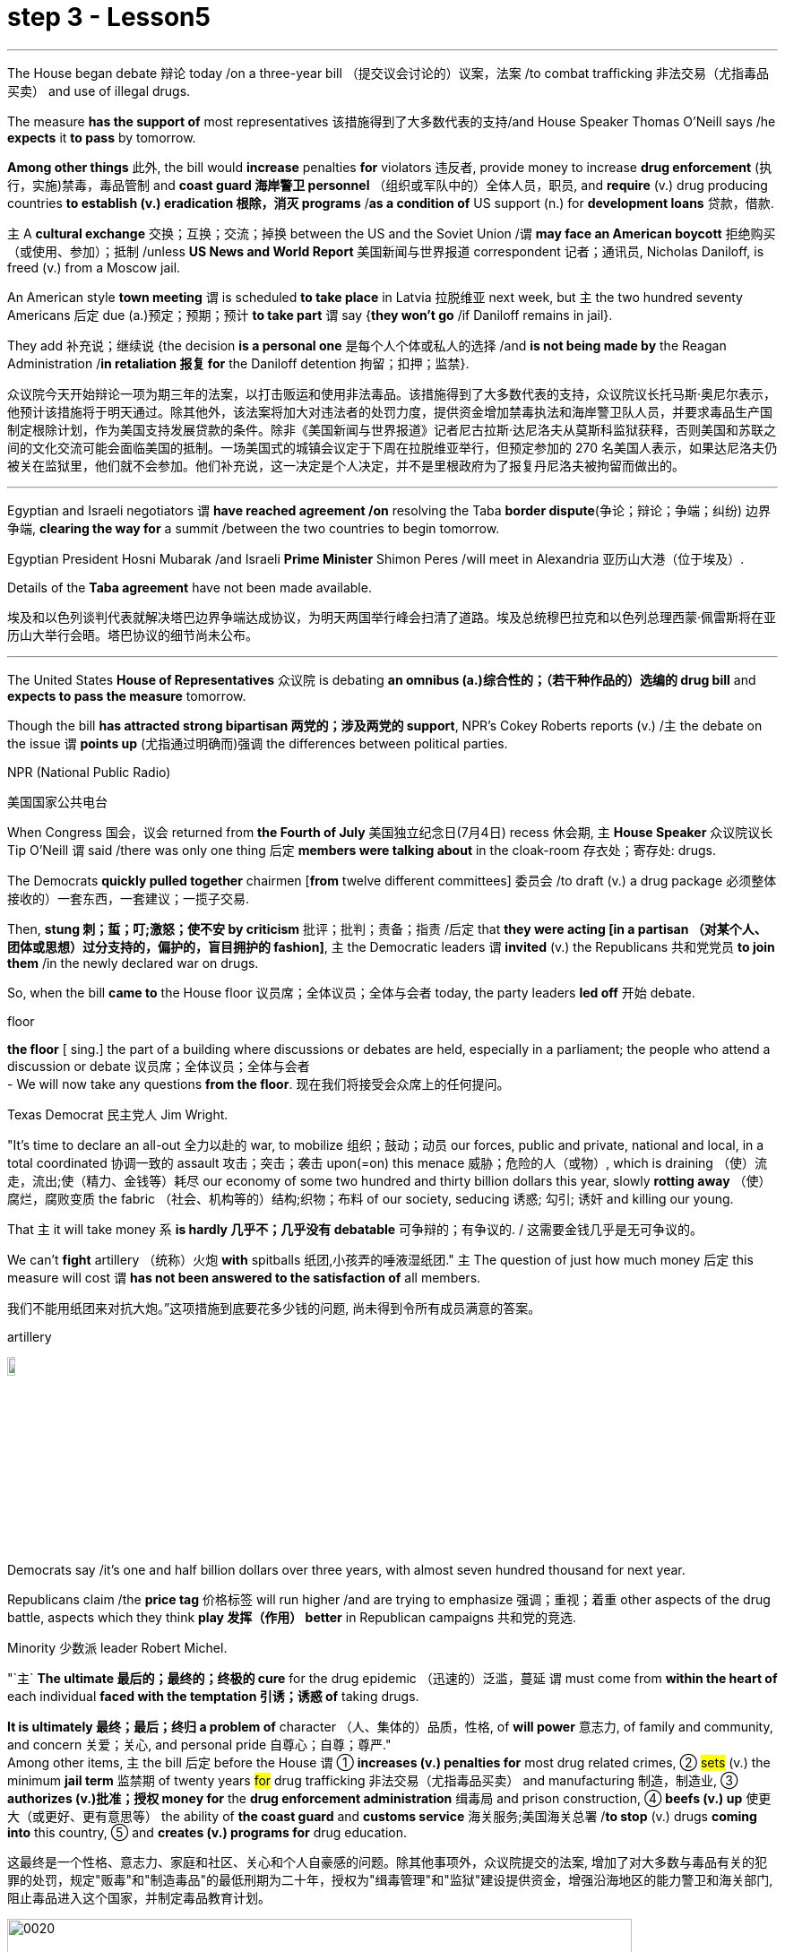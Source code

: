 
= step 3 - Lesson5
:toc: left
:toclevels: 3
:sectnums:
:stylesheet: ../../+ 000 eng选/美国高中历史教材 American History ： From Pre-Columbian to the New Millennium/myAdocCss.css

'''

The House began debate 辩论 today /on a three-year bill （提交议会讨论的）议案，法案 /to combat trafficking 非法交易（尤指毒品买卖） and use of illegal drugs.  +


The measure *has the support of* most representatives 该措施得到了大多数代表的支持/and House Speaker Thomas O'Neill says /he *expects* it *to pass* by tomorrow.  +


*Among other things* 此外, the bill would *increase* penalties *for* violators 违反者, provide money to increase *drug enforcement* (执行，实施)禁毒，毒品管制 and *coast guard 海岸警卫 personnel* （组织或军队中的）全体人员，职员, and *require* (v.) drug producing countries *to establish (v.) eradication 根除，消灭 programs* /*as a condition of* US support (n.) for *development loans* 贷款，借款.  +


`主` A *cultural exchange* 交换；互换；交流；掉换 between the US and the Soviet Union /`谓` *may face an American boycott* 拒绝购买（或使用、参加）；抵制 /unless *US News and World Report* 美国新闻与世界报道 correspondent 记者；通讯员, Nicholas Daniloff, is freed (v.) from a Moscow jail.  +


An American style *town meeting* `谓` is scheduled *to take place* in Latvia 拉脱维亚 next week, but `主` the two hundred seventy Americans 后定 due (a.)预定；预期；预计 *to take part* `谓` say {*they won't go* /if Daniloff remains in jail}.  +


They add  补充说；继续说 {the decision *is a personal one* 是每个人个体或私人的选择 /and *is not being made by* the Reagan Administration /*in retaliation 报复 for* the Daniloff detention 拘留；扣押；监禁}.  +

[.my2]
众议院今天开始辩论一项为期三年的法案，以打击贩运和使用非法毒品。该措施得到了大多数代表的支持，众议院议长托马斯·奥尼尔表示，他预计该措施将于明天通过。除其他外，该法案将加大对违法者的处罚力度，提供资金增加禁毒执法和海岸警卫队人员，并要求毒品生产国制定根除计划，作为美国支持发展贷款的条件。除非《美国新闻与世界报道》记者尼古拉斯·达尼洛夫从莫斯科监狱获释，否则美国和苏联之间的文化交流可能会面临美国的抵制。一场美国式的城镇会议定于下周在拉脱维亚举行，但预定参加的 270 名美国人表示，如果达尼洛夫仍被关在监狱里，他们就不会参加。他们补充说，这一决定是个人决定，并不是里根政府为了报复丹尼洛夫被拘留而做出的。

'''

Egyptian and Israeli negotiators `谓` *have reached agreement /on* resolving the Taba *border dispute*(争论；辩论；争端；纠纷) 边界争端, *clearing the way for* a summit /between the two countries to begin tomorrow.  +


Egyptian President Hosni Mubarak /and Israeli *Prime Minister* Shimon Peres /will meet in Alexandria 亚历山大港（位于埃及）.  +

Details of the *Taba agreement* have not been made available.  +


[.my2]
埃及和以色列谈判代表就解决塔巴边界争端达成协议，为明天两国举行峰会扫清了道路。埃及总统穆巴拉克和以色列总理西蒙·佩雷斯将在亚历山大举行会晤。塔巴协议的细节尚未公布。

'''

The United States *House of Representatives* 众议院 is debating *an omnibus (a.)综合性的；（若干种作品的）选编的 drug bill* and *expects to pass the measure* tomorrow.  +


Though the bill *has attracted strong bipartisan 两党的；涉及两党的 support*, NPR's Cokey Roberts reports (v.) /`主` the debate on the issue `谓` *points up* (尤指通过明确而)强调 the differences between political parties.  +


[.my1]
====
.NPR (National Public Radio)
美国国家公共电台

====

When Congress 国会，议会 returned from *the Fourth of July* 美国独立纪念日(7月4日) recess 休会期, `主` *House Speaker* 众议院议长 Tip O'Neill `谓` said /there was only one thing 后定 *members were talking about* in the cloak-room 存衣处；寄存处: drugs.  +


The Democrats *quickly pulled together* chairmen [*from* twelve different committees] 委员会 /to draft (v.) a drug package 必须整体接收的）一套东西，一套建议；一揽子交易.  +


Then, *stung  刺；蜇；叮;激怒；使不安 by criticism*  批评；批判；责备；指责 /后定 that *they were acting [in a partisan （对某个人、团体或思想）过分支持的，偏护的，盲目拥护的 fashion]*, `主` the Democratic leaders `谓` *invited* (v.) the Republicans 共和党党员 *to join them* /in the newly declared war on drugs.  +


So, when the bill *came to* the House floor 议员席；全体议员；全体与会者 today, the party leaders *led off*  开始 debate.  +


[.my1]
====
.floor
*the floor* [ sing.] the part of a building where discussions or debates are held, especially in a parliament; the people who attend a discussion or debate 议员席；全体议员；全体与会者 +
- We will now take any questions *from the floor*. 现在我们将接受会众席上的任何提问。
====

Texas Democrat 民主党人 Jim Wright.  +


"It's time to declare an all-out 全力以赴的 war, to mobilize 组织；鼓动；动员 our forces, public and private, national and local, in a total coordinated 协调一致的 assault 攻击；突击；袭击 upon(=on) this menace 威胁；危险的人（或物）, which is draining （使）流走，流出;使（精力、金钱等）耗尽 our economy of some two hundred and thirty billion dollars this year, slowly *rotting away* （使）腐烂，腐败变质 the fabric （社会、机构等的）结构;织物；布料 of our society, seducing 诱惑; 勾引; 诱奸 and killing our young.  +


That `主` it will take money `系` *is hardly 几乎不；几乎没有 debatable* 可争辩的；有争议的. / 这需要金钱几乎是无可争议的。  +


We can't *fight* artillery （统称）火炮 *with* spitballs 纸团,小孩弄的唾液湿纸团." `主` The question of just how much money 后定 this measure will cost `谓` *has not been answered to the satisfaction of* all members.

我们不能用纸团来对抗大炮。”这项措施到底要花多少钱的问题, 尚未得到令所有成员满意的答案。 +


[.my1]
====
.artillery
image:../img/artillery.jpg[,10%]

====

Democrats say /it's one and half billion dollars over three years, with almost seven hundred thousand for next year.  +

Republicans claim /the *price tag* 价格标签 will run higher /and are trying to emphasize 强调；重视；着重 other aspects of the drug battle, aspects which they think *play 发挥（作用） better* in Republican campaigns 共和党的竞选.  +


Minority 少数派 leader Robert Michel.  +


"`主` *The ultimate 最后的；最终的；终极的 cure* for the drug epidemic （迅速的）泛滥，蔓延 `谓` must come from *within the heart of* each individual *faced with the temptation 引诱；诱惑 of* taking drugs.  +


*It is ultimately 最终；最后；终归 a problem of* character （人、集体的）品质，性格, of *will power* 意志力, of family and community, and concern  关爱；关心, and personal pride 自尊心；自尊；尊严."  +
Among other items, `主` the bill 后定 before the House `谓` ① *increases (v.) penalties for* most drug related crimes, ② #sets# (v.) the minimum *jail term* 监禁期 of twenty years #for# drug trafficking 非法交易（尤指毒品买卖） and manufacturing 制造，制造业, ③ *authorizes (v.)批准；授权 money for* the *drug enforcement administration* 缉毒局 and prison construction, ④ *beefs (v.) up* 使更大（或更好、更有意思等） the ability of *the coast guard* and *customs service* 海关服务;美国海关总署 /*to stop* (v.) drugs *coming into* this country, ⑤ and *creates (v.) programs for* drug education.  +

[.my2]
这最终是一个性格、意志力、家庭和社区、关心和个人自豪感的问题。除其他事项外，众议院提交的法案, 增加了对大多数与毒品有关的犯罪的处罚，规定"贩毒"和"制造毒品"的最低刑期为二十年，授权为"缉毒管理"和"监狱"建设提供资金，增强沿海地区的能力警卫和海关部门, 阻止毒品进入这个国家，并制定毒品教育计划。

[.my1]
====
image:../img/0020.svg[,90%]

.drug enforcement administration
美国缉毒局（Drug Enforcement Administration，简称DEA）是美国司法部下属的执法机构，主要任务是打击美国境内的非法毒品交易和使用。 +

image:../img/drug enforcement administration.jpg[,10%]

.customs service
image:../img/customs service.png[,10%]
====

`主` The various sections of the measure `谓` *give* House members *ample opportunity* /to speak on an issue /where they *want their voices heard*.  +


Maryland 马里兰（美国州名） Democratic Barbara McCulsky /*was nominated for* the Senate 参议院 yesterday.  +

Today, she *spoke to* the part of the bill /后定 *which funds (v.) drug eradication
根除，消灭 programs* in foreign countries.

[.my2]
今天，她就该法案中资助外国根除毒品计划的部分, 发表了讲话。 +


"When we fought *yellow fever* 黄热病, we didn't *go at 拼命干；卖力干;攻击某人 it* one mosquito *at a time*. We *went right to* the swamp  沼泽（地）.

[.my2]
当我们抗击黄热病时，我们并没有一次只对付一只蚊子。我们径直走到沼泽地。 +


[.my1]
====
.go at sb
to attack sb 攻击某人 +
- They *went at each other* furiously. 他们相互猛烈攻击。  +


.go at sth
to make great efforts to do sth; to work hard at sth 拼命干；卖力干 +
- They *went at the job* as if their lives depended on it. 他们干起活来好像性命攸关似的。 +


====

That's what *the Foreign Affairs 外交事务 section* of this legislation 立法；制订法律;法规；法律 will do.  +


It will go to the swamps, or where cocaine 可卡因；古柯碱 is either （对两事物的选择）要么…要么，不是…就是，或者…或者  grown, refined 精炼；提纯, or manufactured （用机器大量）生产，制造." Republican Henson Moore is *running for 竞选 the Senate* in Louisiana.  +


He spoke to the part of the drug bill /which *changes* the trade laws *for* countries /which deal in drugs.  +


"We're moving to stop something; it's absolutely idiotic  十分愚蠢的；白痴般的.  +


It needs to be stopped: this situation of where a country can *sell legally 按照法律，法律上；合法地 to us* on the one hand /and *illegally to us* under the table, selling drugs in this country /poisoning our young people and our population."


[.my2]
美国众议院正在讨论一项综合药物法案，预计将于明天通过该法案。尽管该法案吸引了两党的大力支持，但美国国家公共广播电台 (NPR) 的科基·罗伯茨 (Cokey Roberts) 报道称，有关该问题的辩论, 凸显了政党之间的分歧。当国会从国庆节休会回来时，众议院议长蒂普·奥尼尔表示，议员们在衣帽间里只讨论一件事：毒品。 民主党迅速召集了十二个不同委员会的主席, 起草一份药品方案。然后，由于批评他们的党派行为，民主党领导人邀请共和党加入他们新发起的禁毒战争。因此，当该法案今天提交众议院时，党派领导人引发了辩论。德克萨斯州民主党人吉姆·赖特。 “现在是宣战的时候了，动员我们的公共和私人、国家和地方力量，对这种威胁进行全面协调的攻击，这种威胁, 今年正在缓慢地消耗我们约 2300 亿美元的经济。腐烂我们社会的结构，引诱和杀害我们的年轻人。这需要金钱几乎是无可争议的。我们不能用纸团来对抗大炮。”这项措施到底要花多少钱的问题, 尚未得到令所有成员满意的答案。民主党人表示，三年内将投入 1.5 亿美元，明年将投入近 70 万美元。共和党人声称价格标签将会更高，并试图强调毒品斗争的其他方面，他们认为这些方面, 在共和党竞选中发挥得更好。少数党领袖罗伯特·米歇尔。 “毒品泛滥的最终治愈方法, 必须来自于每个面临吸毒诱惑的人的内心。这最终是一个性格、意志力、家庭和社区、关心和个人自豪感的问题。除其他事项外，众议院提交的法案, 增加了对大多数与毒品有关的犯罪的处罚，规定贩毒和制造毒品的最低刑期为二十年，授权为缉毒管理和监狱建设提供资金，增强沿海地区的能力警卫和海关部门, 阻止毒品进入这个国家，并制定毒品教育计划。该措施的各个部分, 为众议院议员提供了充分的机会, 就他们希望听到自己声音的问题发表意见。马里兰州民主党人芭芭拉·麦库斯基, 被提名为参议院, 昨天。今天，她就该法案中资助外国根除毒品计划的部分, 发表了讲话。“当我们抗击黄热病时，我们并没有一次只对付一只蚊子。”我们径直走到沼泽地。这就是该立法的外交部分将要做的事情。 ” 共和党人汉森摩尔正在路易斯安那州竞选参议员。他谈到了毒品法案中, 改变毒品交易国家贸易法的部分。 “我们正在采取行动阻止某些事情；这绝对是愚蠢的。这种情况需要制止：一个国家一方面可以合法地向我们出售毒品，另一方面可以在私底下非法向我们出售毒品，在这个国家出售毒品，毒害我们的年轻人和人民。”




'''

Today in China, in Nanjing, `主` balloons, firecrackers 鞭炮，爆竹 and *lion dancers* `谓` mark the dedication （建筑物等的）奉献典礼，落成典礼 of the Johns Hopkins University — Nanjing University Center for Chinese and American Studies.  +


For the first time /since World War II, `主` Chinese and American
students /`谓` will *attend a graduate  大学毕业生；学士学位获得者 institution* 机构 in China /后定 *that is administered jointly by* academic organizations /that are *worlds apart* [figuratively  比喻地；象征性地 and literally 按字面；字面上].

[.my2]
自二战以来，中美学生将首次共同参加由在象征上和地理上相距甚远的学术组织, 联合管理的中国研究生院。+


NPR's Susan Stanberg reports.  +



[.my1]
====
.The Johns Hopkins University-Nanjing University Center for Chinese and American Studies
南京大学-约翰斯·霍普金斯大学 中美文化研究中心. 成立于1986年。*旨在培养从事"中美双边事务"和"国际事务"的专门人才.* 中美文化研究中心, *以中美两国的政治、社会、经济、法律、历史文化, 及当代国际问题等, 作为教学与研究的主要内容。*

image:../img/The Johns Hopkins University-Nanjing University Center for Chinese and American Studies.jpg[,10%]
====

Cross-cultural encounters （意外、突然或暴力的）相遇，邂逅，遭遇，冲突 can be *extremely enriching* 充实的；丰富的; cross-cultural encounters can be *utterly 完全地，彻底地 absurd* 荒谬的；荒唐的；怪诞不经的.  +


"Let's see.  +

That would be eighty-seven.  +

So, ...  +

ba-shi-qi-nian-qian, ...  +

let's see, ...  +

equal ...  +


proposition 提议，建议（尤指业务上的）; 见解；主张；观点 equal, ..." Here's what that American was trying to say in Chinese.  +

"Four score 二十 and seven years ago, our fathers *brought forth* 产生、创造或引起某物的存在 [on this continent] *a new nation* ...

[.my2]
八十七年前，我们的先辈在这个大陆上建立了一个新的国家 +


`主` a new nation `谓` *conceived*  怀孕；怀（胎）;想出（主意、计划等）；想象；构想；设想 in liberty 自由,  and *dedicated to* the proposition  见解；主张；观点 /that *all men are created equal* 平等的；同等的." Now you don't have to *be dealing with* classic American oratory 讲演术；雄辩术 /to run into problems.

[.my2]
"一个在自由中构想的新国家，并致力于所有人生而平等的主张。”现在，你并非一定要涉及经典的美国演讲, 才会遇到问题。


In planning 计划制订；规划过程 for the Center for Chinese and American Studies, there was much debate *as to* 关于，就……而言 whether `主` the new auditorium 礼堂；会堂;听众席，观众席 on the Nanjing campus （大学、学院的）校园，校区 `谓` should have a flat or sloped 倾斜的 floor.  +


[.my1]
====
.auditorium
image:../img/auditorium.jpg[,10%]
====

If the floor were flat, the auditorium could be used for dances, for parties 聚会, but a sloped floor would be better for listening, for viewing films and slides 幻灯片.  +


"The argument finally won out that *for practical reasons* a flat floor would be best because it ...  it really would make it a multi-purpose 多用途的；多功能的 room.  +


You wouldn't have to fix the furniture." Stephen Muller is President of Johns Hopkins University, the US end （尤指经营活动的）部分，方面 of this Sino-American 中美的 joint venture （尤指有风险的）企业，商业，投机活动，经营项目 in learning.

[.my2]
斯蒂芬·穆勒是约翰霍普金斯大学的校长，这是这个中美联合学术合作的美国部分。 +


"So, a flat floor was built.  +


[.my1]
====
.end
(n.)[ usually sing.] a part of an activity with which sb is concerned, especially in business （尤指经营活动的）部分，方面 +
- We need somebody *to handle the marketing end of the business*. 我们需要有人来处理业务的推广。 +
- Are there any problems *at your end*? 你那边有什么问题吗？ +
- I have kept *my end of the bargain*. 我已履行了我方的协议条件。 +
====

Only the Chinese in building /it finally ended up with a flat floor but at two different levels, one higher than the other.  +


So, if you want to use it for dances, you either have to have very short women with very tall men or *vice versa* 反过来也一样；反之亦然." Twenty-four Americans and thirty-six Chinese of mixed heights are the first students at the Hopkins-Nanjing Center.  +


Nanjing used to be Nanking, by the way, *back in the days* when Beijing was Peking.  +


The Americans will *take classes* in Chinese history, economics, trade, politics, all from Chinese faculty （高等院校的）系，院;全体教师.  +

The Chinese will study the US with American university professors.  +

Johns Hopkins President Stephen Muller says this is advanced study work.  +


All the Chinese students are proficient 熟练的；娴熟的；精通的；训练有素的 in English; all the Americans have *master's 硕士 degrees* plus 外加 *fluency in Chinese*.  +


"The twenty-four Americans come from about eighteen colleges and universities.  +


`主` No one institution in this country `谓` produces that many people of this character; so that's a beginning.

[.my2]
这个国家没有任何一个机构能培养出这么多这种性格的人；所以这只是一个开始。 +


Nanjing is not the place; the Center is not the place to go, if you want a doctorate 博士学位 in Chinese history or Chinese language or Chinese literature or whatever.

[.my2]
如果你只是想要获得中国历史、中国语言、中国文学等方面的博士学位的话, 南京不是你要去的那个地方；研究中心也不是你该去的地方 +


This is a pre-professional  为从事职业作准备的，职前的 program." Which means the men and women who spend the year at the Nanjing Center will end up as diplomats 外交官 or business people in one another's country.  +


"Our hope is that the Americans, to speak about those, who are going to be incidentally 偶然；附带地 rooming (v.)居住，住宿 with Chinese roommates, which is a very interesting thing the Chinese agree to, that the Americans will not only bring a year of living in China, a year of having studied with Chinese faculty 全体教员 and hearing *the Chinese view* of *Chinese foreign policy* in economics and so on, that they will also *have the kind of friends* among Chinese *roughly 大约；大致；差不多 their age* who are going to be dealing with the United States.  +

[.my2]
"我们的希望是，对于那些将与中国室友住在一起的美国人，这是中国同意的一件非常有趣的事情，美国人不仅会带来在中国生活的一年，与中国教职工一起学习，听到中国关于外交政策和经济等方面的观点，而且他们还会在中国结交到与他们年龄相当的朋友，这些朋友将要与美国打交道。"


That *will slowly*, over the years, *create* a real network, if you will, if people who, because they've had this common experience, can *deal with* each other very easily and, you know, be kind of a *rallying point* 有感召力的人（或团体、事件等）；号召力 — an old boy, old girl network, as it were." Hopkins President Muller admits that a simple exchange program — Chinese students coming to the US, and American students going to China — would involve *far fewer headaches* 头痛 than *running jointly (ad.) an academic institution* on foreign soil  国土；领土；土地.  +


[.my1]
====
.rallying point
a person, a group, an event, etc. that makes people come together in support of sth 有感召力的人（或团体、事件等）；号召力
====

[.my2]
这将逐渐在多年内建立一个真正的网络，如果你愿意这么说的话，这个网络将由那些因为有过这个共同经历而能够非常容易地相互交往的人构成，你知道，成为一种凝聚点——可以说是一种老同学网络。霍普金斯大学校长穆勒承认，一个简单的交流计划——中国学生来美国，美国学生去中国——将比在国外共同管理一个学术机构更为简单。

Plus the success of the Hopkins-Nanjing Center *depends on* undependables 靠不住的，不可靠的；不可信赖的, like *continuing (v.) sweet Sino-American relations* and *being able to attract funding*.  +


And there's this wrinkle 皱褶，皱痕." "Some of the people who will study there, without any question, will probably *come from* or afterwards *enter the intelligence community* 情报界.  +

That *it's really desirable 可取性;想望的；可取的；值得拥有的；值得做的 that* `主` people who do that `谓` have that kind of background.  +


We're very honest about that, but it's so easy to *denounce* the whole thing *as* an espionage (n.)间谍活动；谍报活动；刺探活动 center, or something.  +


You know, there's a lot of fragility (n.)脆弱，易碎（性）；虚弱 in this thing." Stephen Muller is President of Johns Hopkins University in Baltimore.  +

[.my1]
====
.desirable
N-UNCOUNT 可取性 +

=>  ...*the desirability of* democratic reform.  …民主改革的可取性。 +

====

[.my2]
此外，南京大学-约翰霍普金斯大学中心的成功, 取决于不可靠的因素，比如持续良好的中美关系和能够吸引资金。
还有一个复杂的问题。“毫无疑问，将在那里学习的一些人可能来自或之后进入情报界。人们确实希望从事这方面工作的人具备这样的背景。我们对此非常坦诚，但很容易将整个事情指责为一个间谍中心，或者什么的。"



The Hopkins-Nanjing University Center for Chinese and American Studies was dedicated 为…举行奉献典礼；为（建筑物等）举行落成典礼 today in China.  +

I'm Susan Stanberg.  +

"How do you say good luck in Chinese?" "Don't know. I don't know Chinese." "You'd better learn." "That's a phrase I should know.
Yes."



[.my2]
今天在中国，在南京，气球、鞭炮和舞狮, 标志着约翰·霍普金斯大学—南京大学中美研究中心的落成。这些组织在象征意义上和字面意义上, 是截然不同的。 NPR 的苏珊·斯坦伯格报道。跨文化的接触可以极其丰富；跨文化的遭遇可能是完全荒谬的。 “让我们看看。那就是八十七。所以，...​八十七年-钱，...​让我们看看，...​等于...​命题等于，...​”这就是那个美国人想说的中国人。 “二十七年前，我们的父辈在这片大陆上建立了一个新国家……一个在自由中孕育的新国家，致力于人人生而平等的主张。”现在，您不必处理经典的美国演讲也会遇到问题。在中美研究中心的规划过程中，关于南京校区的新礼堂应该采用平坦还是倾斜的地板, 存在很多争论。如果地板是平的，礼堂可以用来跳舞、聚会，但倾斜的地板更适合聆听、观看电影和幻灯片。 “这场争论最终胜出，出于实际原因，平坦的地板是最好的，因为它……​它真的可以使它成为一个多功能房间。你不必修理家具。”斯蒂芬·穆勒是美国约翰·霍普金斯大学校长，曾在这家中美合资企业学习。 “所以，建造了一个平坦的地板。只有中国人最终建造了一个平坦的地板，但有两个不同的高度，一个比另一个高。所以，如果你想用它来跳舞，你要么必须有非常矮的女性和非常高的男性，反之亦然。”霍普金斯南京中心的第一批学生是二十四名美国人和三十六名不同身高的中国人。顺便说一下，南京曾经是南京，早在北京还是北平的时候。美国人将学习中国历史、经济、贸易、政治等课程，所有课程均由中国教师授课。 中国人将与美国大学教授一起学习美国。约翰·霍普金斯大学校长斯蒂芬·穆勒表示，这是一项高级研究工作。所有中国学生都精通英语；所有美国人都拥有硕士学位并且中文流利。 “这二十四名美国人来自大约十八所学院和大学。这个国家没有任何一个机构能培养出这么多这种性格的人；所以这只是一个开始。南京不是那个地方；中心也不是你该去的地方，如果你想要获得中国历史、中国语言、中国文学等方面的博士学位。这是一个专业预科课程。”这意味着在南京中心度过一年的男男女女最终将成为彼此国家的外交官或商人。 “我们希望美国人，谈到那些偶然与中国室友同住的人，这是中国人同意的一件非常有趣的事情，美国人不仅会带来在中国生活的一年，在与中国教师一起学习并听取了中国人对中国在经济等方面的外交政策的看法之后，他们也将在与他们年龄相仿的中国人中拥有那种将要与美国打交道的朋友。多年来，创建一个真正的网络，如果你愿意的话，如果人们因为有这种共同的经历，可以很容易地彼此打交道，并且，你知道，成为一个集结点——一个老男孩，可以说是老女孩网络。”霍普金斯大学校长穆勒承认，一个简单的交换项目——中国学生来美国，美国学生去中国——比在外国土地上联合运营一个学术机构要少得多。 此外，霍普金斯大学南京中心的成功取决于一些不可靠的因素，比如持续良好的中美关系和吸引资金的能力。这就是一个问题。” “毫无疑问，一些在那里学习的人可能来自情报界或后来进入情报界。这样做的人有这样的背景是非常可取的。我们对此很诚实，但很容易将整个事件谴责为间谍中心或其他什么。你知道，这件事有很多脆弱性。”斯蒂芬·穆勒是巴尔的摩约翰·霍普金斯大学校长。霍普金斯-南京大学中美研究中心今天在中国落成。我是苏珊·斯坦伯格。“你用中文说祝你好运？” “不知道。我不懂中文。” “你最好学学。” “这是我应该知道的一句话。是的。”

